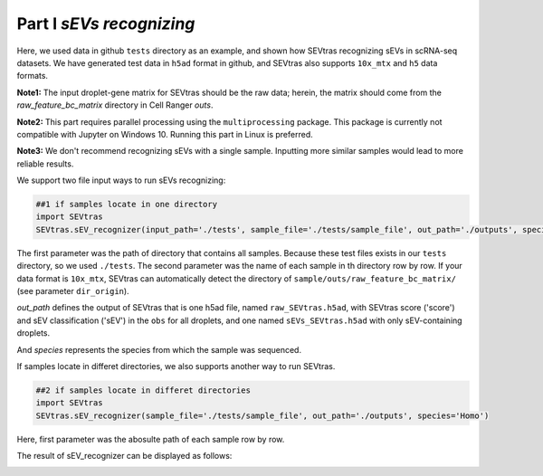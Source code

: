 Part I *sEVs recognizing*
---------------------------------

Here, we used data in github ``tests`` directory as an example, and shown how SEVtras recognizing sEVs in scRNA-seq datasets. We have generated test data in ``h5ad`` format in github, and SEVtras also supports ``10x_mtx`` and ``h5`` data formats. 

**Note1:** The input droplet-gene matrix for SEVtras should be the raw data; herein, the matrix should come from the *raw_feature_bc_matrix* directory in Cell Ranger *outs*\. 

**Note2:** This part requires parallel processing using the ``multiprocessing`` package. This package is currently not compatible with Jupyter on Windows 10. Running this part in Linux is preferred.

**Note3:** We don't recommend recognizing sEVs with a single sample. Inputting more similar samples  would lead to more reliable results.

We support two file input ways to run sEVs recognizing: 

.. code-block:: python

    ##1 if samples locate in one directory
    import SEVtras
    SEVtras.sEV_recognizer(input_path='./tests', sample_file='./tests/sample_file', out_path='./outputs', species='Homo')

The first parameter was the path of directory that contains all samples. Because these test files exists in our ``tests`` directory, so we used ``./tests``. The second parameter was the name of each sample in th directory row by row. If your data format is ``10x_mtx``\, SEVtras can automatically detect the directory of ``sample/outs/raw_feature_bc_matrix/`` (see parameter ``dir_origin``). 

*out_path* defines the output of SEVtras that is one h5ad file, named ``raw_SEVtras.h5ad``, with SEVtras score ('score') and sEV classification ('sEV') in the ``obs`` for all droplets, and one named ``sEVs_SEVtras.h5ad`` with only sEV-containing droplets. 

And *species* represents the species from which the sample was sequenced.

If samples locate in differet directories, we also supports another way to run SEVtras.

.. code-block:: python

    ##2 if samples locate in differet directories
    import SEVtras
    SEVtras.sEV_recognizer(sample_file='./tests/sample_file', out_path='./outputs', species='Homo')

Here, first parameter was the abosulte path of each sample row by row.

The result of sEV_recognizer can be displayed as follows: 

.. image:: ./Part1.png
    :width: 300px
    :align: center
    
